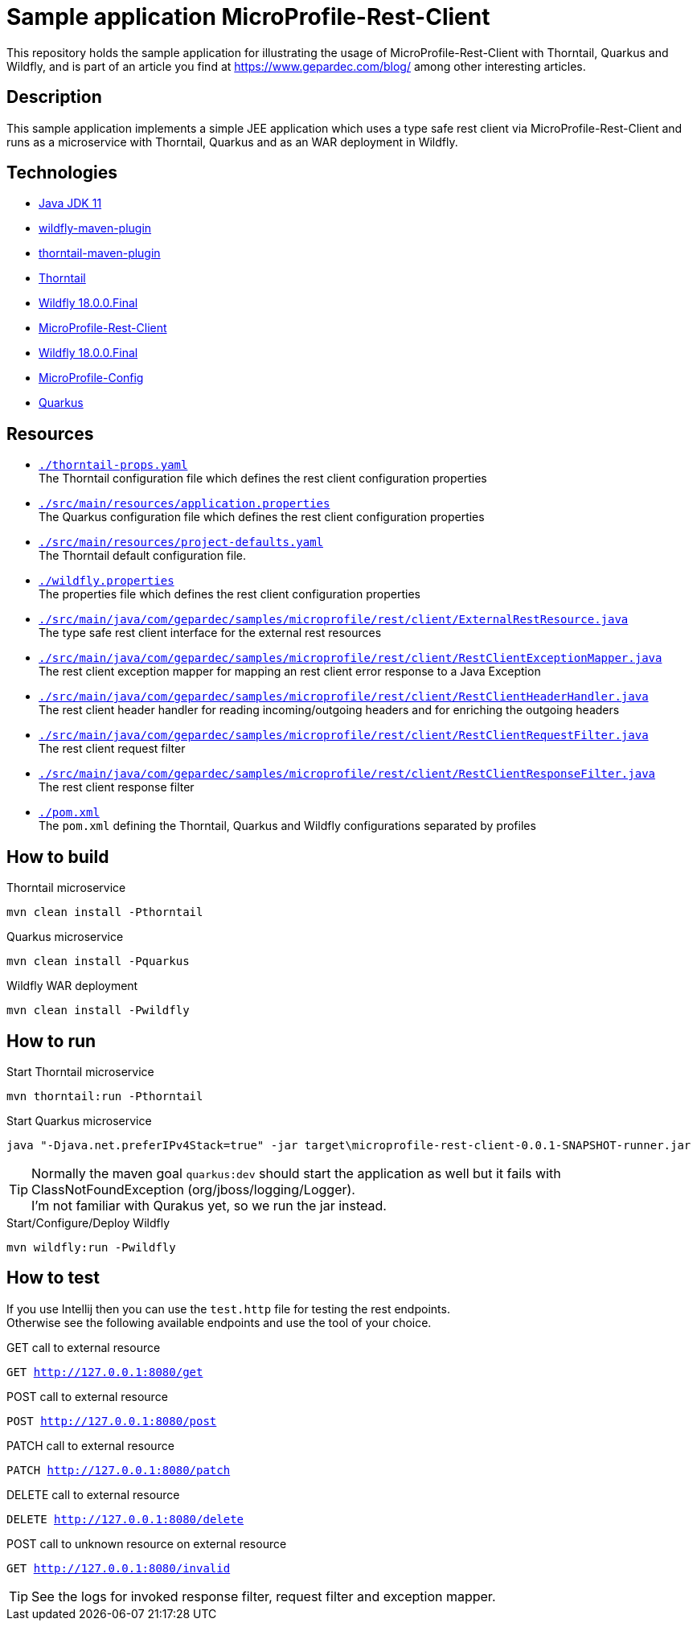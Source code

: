 = Sample application MicroProfile-Rest-Client

This repository holds the sample application for illustrating the usage of MicroProfile-Rest-Client with Thorntail, Quarkus and Wildfly, and is part of an article you find at https://www.gepardec.com/blog/
among other interesting articles.

== Description

This sample application implements a simple JEE application which uses a type safe rest client via MicroProfile-Rest-Client and runs as a microservice with Thorntail, Quarkus and as an WAR deployment in Wildfly.

== Technologies

* link:https://jdk.java.net/11/[Java JDK 11]
* link:https://docs.jboss.org/wildfly/plugins/maven/2.0.1.Final/[wildfly-maven-plugin]
* link:https://docs.thorntail.io/2.5.0.Final/#using-thorntail-maven-plugin_thorntail[thorntail-maven-plugin]
* link:https://docs.thorntail.io/2.5.0.Final/[Thorntail]
* link:https://wildfly.org/[Wildfly 18.0.0.Final]
* link:https://github.com/eclipse/microprofile-rest-client/tree/1.3.3[MicroProfile-Rest-Client]
* link:https://wildfly.org/[Wildfly 18.0.0.Final]
* link:https://github.com/eclipse/microprofile-config/tree/1.3[MicroProfile-Config]
* link:https://github.com/quarkusio/quarkus/tree/1.0.0.CR1[Quarkus]

== Resources

* link:./thorntail-props.yaml[``./thorntail-props.yaml``] +
   The Thorntail configuration file which defines the rest client configuration properties
* link:./src/main/resources/application.properties[``./src/main/resources/application.properties``] +
   The Quarkus configuration file which defines the rest client configuration properties
* link:./src/main/resources/project-defaults.yaml[``./src/main/resources/project-defaults.yaml``] +
   The Thorntail default configuration file.
* link:./wildfly.properties[``./wildfly.properties``] +
   The properties file which defines the rest client configuration properties
* link:./src/main/java/com/gepardec/samples/microprofile/rest/client/ExternalRestResource.java[``./src/main/java/com/gepardec/samples/microprofile/rest/client/ExternalRestResource.java``] +
   The type safe rest client interface for the external rest resources
* link:./src/main/java/com/gepardec/samples/microprofile/rest/client/RestClientExceptionMapper.java[``./src/main/java/com/gepardec/samples/microprofile/rest/client/RestClientExceptionMapper.java``] +
   The rest client exception mapper for mapping an rest client error response to a Java Exception
* link:./src/main/java/com/gepardec/samples/microprofile/rest/client/RestClientHeaderHandler.java[``./src/main/java/com/gepardec/samples/microprofile/rest/client/RestClientHeaderHandler.java``] +
   The rest client header handler for reading incoming/outgoing headers and for enriching the outgoing headers
* link:./src/main/java/com/gepardec/samples/microprofile/rest/client/RestClientRequestFilter.java[``./src/main/java/com/gepardec/samples/microprofile/rest/client/RestClientRequestFilter.java``] +
   The rest client request filter
* link:./src/main/java/com/gepardec/samples/microprofile/rest/client/RestClientResponseFilter.java[``./src/main/java/com/gepardec/samples/microprofile/rest/client/RestClientResponseFilter.java``] +
   The rest client response filter
* link:./pom.xml[``./pom.xml``] +
   The ``pom.xml`` defining the Thorntail, Quarkus and Wildfly configurations separated by profiles

== How to build

.Thorntail microservice
[source,bash]
----
mvn clean install -Pthorntail
----

.Quarkus microservice
[source,bash]
----
mvn clean install -Pquarkus
----

.Wildfly WAR deployment
[source,bash]
----
mvn clean install -Pwildfly
----

== How to run

.Start Thorntail microservice
[source,bash]
----
mvn thorntail:run -Pthorntail
----

.Start Quarkus microservice
[source,bash]
----
java "-Djava.net.preferIPv4Stack=true" -jar target\microprofile-rest-client-0.0.1-SNAPSHOT-runner.jar
----

TIP: Normally the maven goal ``quarkus:dev`` should start the application as well but it fails with ClassNotFoundException (org/jboss/logging/Logger). +
     I'm not familiar with Qurakus yet, so we run the jar instead.

.Start/Configure/Deploy Wildfly
[source,bash]
----
mvn wildfly:run -Pwildfly
----

== How to test

If you use Intellij then you can use the ``test.http`` file for testing the rest endpoints. +
Otherwise see the following available endpoints and use the tool of your choice.

.GET call to external resource
``GET http://127.0.0.1:8080/get``

.POST call to external resource
``POST http://127.0.0.1:8080/post``

.PATCH call to external resource
``PATCH http://127.0.0.1:8080/patch``

.DELETE call to external resource
``DELETE http://127.0.0.1:8080/delete``

.POST call to unknown resource on external resource
``GET http://127.0.0.1:8080/invalid``

TIP: See the logs for invoked response filter, request filter and exception mapper.

